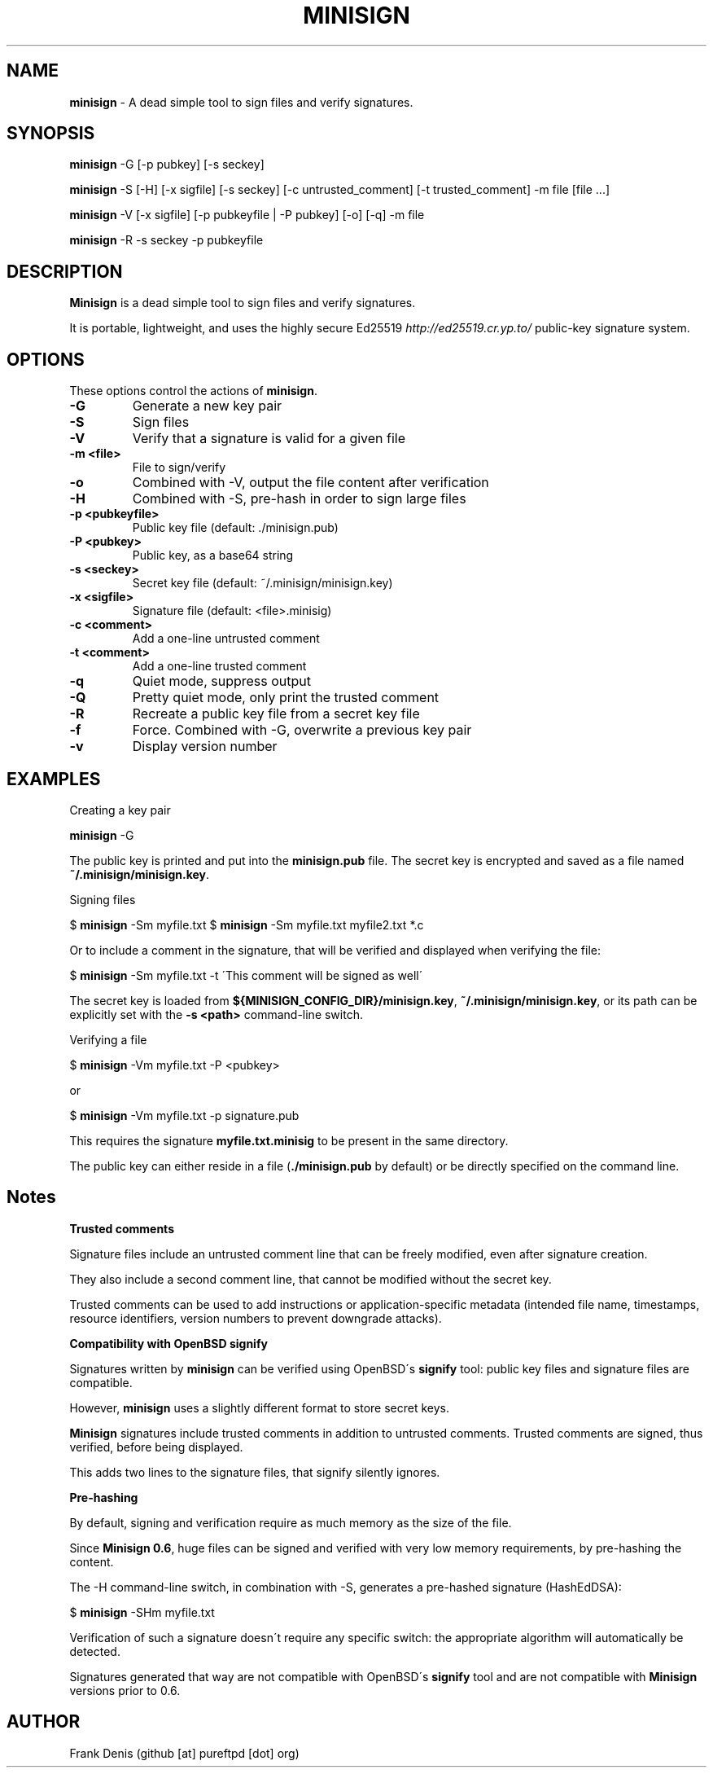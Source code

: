 .\" generated with Ronn/v0.7.3
.\" http://github.com/rtomayko/ronn/tree/0.7.3
.
.TH "MINISIGN" "1" "June 2020" "" ""
.
.SH "NAME"
\fBminisign\fR \- A dead simple tool to sign files and verify signatures\.
.
.SH "SYNOPSIS"
\fBminisign\fR \-G [\-p pubkey] [\-s seckey]
.
.P
\fBminisign\fR \-S [\-H] [\-x sigfile] [\-s seckey] [\-c untrusted_comment] [\-t trusted_comment] \-m file [file \.\.\.]
.
.P
\fBminisign\fR \-V [\-x sigfile] [\-p pubkeyfile | \-P pubkey] [\-o] [\-q] \-m file
.
.P
\fBminisign\fR \-R \-s seckey \-p pubkeyfile
.
.SH "DESCRIPTION"
\fBMinisign\fR is a dead simple tool to sign files and verify signatures\.
.
.P
It is portable, lightweight, and uses the highly secure Ed25519 \fIhttp://ed25519\.cr\.yp\.to/\fR public\-key signature system\.
.
.SH "OPTIONS"
These options control the actions of \fBminisign\fR\.
.
.TP
\fB\-G\fR
Generate a new key pair
.
.TP
\fB\-S\fR
Sign files
.
.TP
\fB\-V\fR
Verify that a signature is valid for a given file
.
.TP
\fB\-m <file>\fR
File to sign/verify
.
.TP
\fB\-o\fR
Combined with \-V, output the file content after verification
.
.TP
\fB\-H\fR
Combined with \-S, pre\-hash in order to sign large files
.
.TP
\fB\-p <pubkeyfile>\fR
Public key file (default: \./minisign\.pub)
.
.TP
\fB\-P <pubkey>\fR
Public key, as a base64 string
.
.TP
\fB\-s <seckey>\fR
Secret key file (default: ~/\.minisign/minisign\.key)
.
.TP
\fB\-x <sigfile>\fR
Signature file (default: <file>\.minisig)
.
.TP
\fB\-c <comment>\fR
Add a one\-line untrusted comment
.
.TP
\fB\-t <comment>\fR
Add a one\-line trusted comment
.
.TP
\fB\-q\fR
Quiet mode, suppress output
.
.TP
\fB\-Q\fR
Pretty quiet mode, only print the trusted comment
.
.TP
\fB\-R\fR
Recreate a public key file from a secret key file
.
.TP
\fB\-f\fR
Force\. Combined with \-G, overwrite a previous key pair
.
.TP
\fB\-v\fR
Display version number
.
.SH "EXAMPLES"
Creating a key pair
.
.P
\fBminisign\fR \-G
.
.P
The public key is printed and put into the \fBminisign\.pub\fR file\. The secret key is encrypted and saved as a file named \fB~/\.minisign/minisign\.key\fR\.
.
.P
Signing files
.
.P
$ \fBminisign\fR \-Sm myfile\.txt $ \fBminisign\fR \-Sm myfile\.txt myfile2\.txt *\.c
.
.P
Or to include a comment in the signature, that will be verified and displayed when verifying the file:
.
.P
$ \fBminisign\fR \-Sm myfile\.txt \-t \'This comment will be signed as well\'
.
.P
The secret key is loaded from \fB${MINISIGN_CONFIG_DIR}/minisign\.key\fR, \fB~/\.minisign/minisign\.key\fR, or its path can be explicitly set with the \fB\-s <path>\fR command\-line switch\.
.
.P
Verifying a file
.
.P
$ \fBminisign\fR \-Vm myfile\.txt \-P <pubkey>
.
.P
or
.
.P
$ \fBminisign\fR \-Vm myfile\.txt \-p signature\.pub
.
.P
This requires the signature \fBmyfile\.txt\.minisig\fR to be present in the same directory\.
.
.P
The public key can either reside in a file (\fB\./minisign\.pub\fR by default) or be directly specified on the command line\.
.
.SH "Notes"
\fBTrusted comments\fR
.
.P
Signature files include an untrusted comment line that can be freely modified, even after signature creation\.
.
.P
They also include a second comment line, that cannot be modified without the secret key\.
.
.P
Trusted comments can be used to add instructions or application\-specific metadata (intended file name, timestamps, resource identifiers, version numbers to prevent downgrade attacks)\.
.
.P
\fBCompatibility with OpenBSD signify\fR
.
.P
Signatures written by \fBminisign\fR can be verified using OpenBSD\'s \fBsignify\fR tool: public key files and signature files are compatible\.
.
.P
However, \fBminisign\fR uses a slightly different format to store secret keys\.
.
.P
\fBMinisign\fR signatures include trusted comments in addition to untrusted comments\. Trusted comments are signed, thus verified, before being displayed\.
.
.P
This adds two lines to the signature files, that signify silently ignores\.
.
.P
\fBPre\-hashing\fR
.
.P
By default, signing and verification require as much memory as the size of the file\.
.
.P
Since \fBMinisign 0\.6\fR, huge files can be signed and verified with very low memory requirements, by pre\-hashing the content\.
.
.P
The \-H command\-line switch, in combination with \-S, generates a pre\-hashed signature (HashEdDSA):
.
.P
$ \fBminisign\fR \-SHm myfile\.txt
.
.P
Verification of such a signature doesn\'t require any specific switch: the appropriate algorithm will automatically be detected\.
.
.P
Signatures generated that way are not compatible with OpenBSD\'s \fBsignify\fR tool and are not compatible with \fBMinisign\fR versions prior to 0\.6\.
.
.SH "AUTHOR"
Frank Denis (github [at] pureftpd [dot] org)
